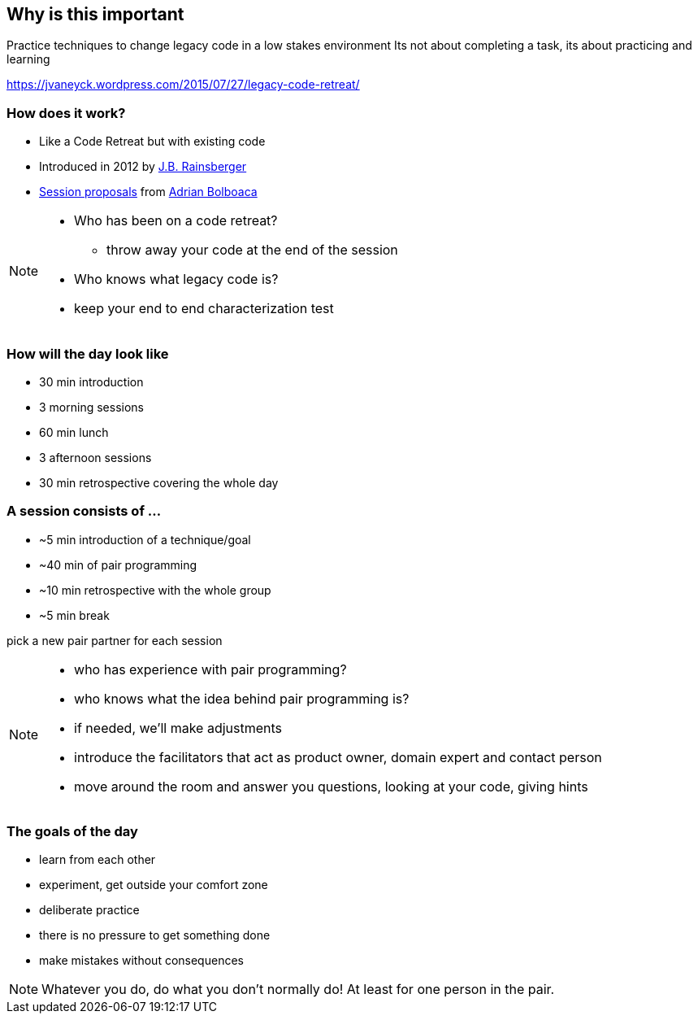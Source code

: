 == Why is this important
Practice techniques to change legacy code in a low stakes environment
Its not about completing a task, its about practicing and learning

https://jvaneyck.wordpress.com/2015/07/27/legacy-code-retreat/


=== How does it work?
- Like a Code Retreat but with existing code
- Introduced in 2012 by https://twitter.com/jbrains[J.B. Rainsberger]
- http://blog.adrianbolboaca.ro/2014/04/legacy-coderetreat/[Session proposals^] from https://twitter.com/adibolb[Adrian Bolboaca^]

[NOTE.speaker]
--
* Who has been on a code retreat?
** throw away your code at the end of the session
* Who knows what legacy code is?
* keep your end to end characterization test
--

=== How will the day look like

* 30 min introduction
* 3 morning sessions
* 60 min lunch
* 3 afternoon sessions
* 30 min retrospective covering the whole day

=== A session consists of ...

* ~5 min introduction of a technique/goal
* ~40 min of pair programming
* ~10 min retrospective with the whole group
* ~5 min break

pick a new pair partner for each session

[NOTE.speaker]
--
* who has experience with pair programming?
* who knows what the idea behind pair programming is?
* if needed, we'll make adjustments
* introduce the facilitators that act as product owner, domain expert and contact person
* move around the room and answer you questions, looking at your code, giving hints
--

=== The goals of the day

* learn from each other
* experiment, get outside your comfort zone
* deliberate practice
* there is no pressure to get something done
* make mistakes without consequences

[NOTE.speaker]
--
Whatever you do, do what you don't normally do!
At least for one person in the pair.
--
